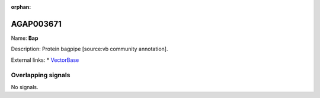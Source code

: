 :orphan:

AGAP003671
=============



Name: **Bap**

Description: Protein bagpipe [source:vb community annotation].

External links:
* `VectorBase <https://www.vectorbase.org/Anopheles_gambiae/Gene/Summary?g=AGAP003671>`_

Overlapping signals
-------------------



No signals.



